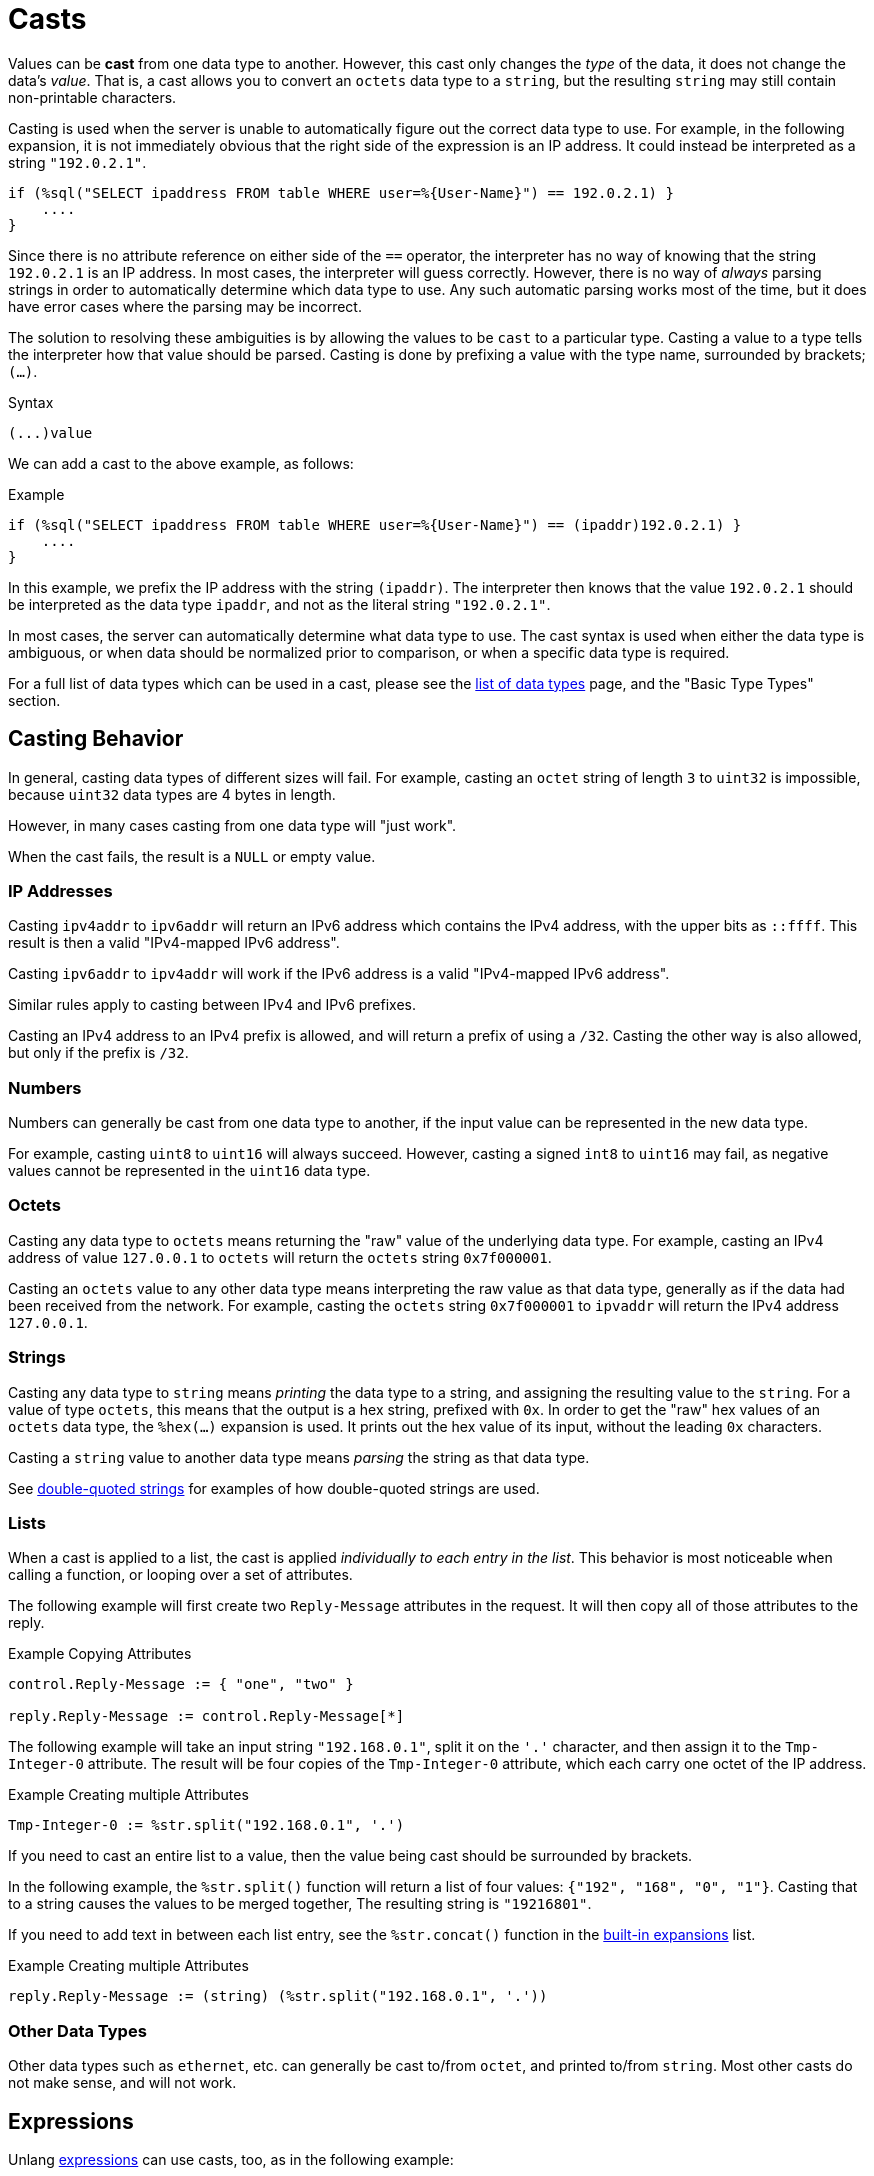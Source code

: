 = Casts

Values can be *cast* from one data type to another.  However, this
cast only changes the _type_ of the data, it does not change the data's
_value_.  That is, a cast allows you to convert an `octets` data type
to a `string`, but the resulting `string` may still contain
non-printable characters.

Casting is used when the server is unable to automatically figure out
the correct data type to use.  For example, in the following
expansion, it is not immediately obvious that the right side of the
expression is an IP address.  It could instead be interpreted as a string
`"192.0.2.1"`.

[source,unlang]
----
if (%sql("SELECT ipaddress FROM table WHERE user=%{User-Name}") == 192.0.2.1) }
    ....
}
----

Since there is no attribute reference on either side of the `==`
operator, the interpreter has no way of knowing that the string
`192.0.2.1` is an IP address.  In most cases, the interpreter will
guess correctly.  However, there is no way of _always_ parsing
strings in order to automatically determine which data type to use.
Any such automatic parsing works most of the time, but it does have
error cases where the parsing may be incorrect.

The solution to resolving these ambiguities is by allowing the values
to be `cast` to a particular type.  Casting a value to a type tells
the interpreter how that value should be parsed.  Casting is done by
prefixing a value with the type name, surrounded by brackets; `(...)`.

.Syntax
----
(...)value
----

We can add a cast to the above example, as follows:

.Example
[source,unlang]
----
if (%sql("SELECT ipaddress FROM table WHERE user=%{User-Name}") == (ipaddr)192.0.2.1) }
    ....
}
----

In this example, we prefix the IP address with the string `(ipaddr)`.
The interpreter then knows that the value `192.0.2.1` should be
interpreted as the data type `ipaddr`, and not as the literal string
`"192.0.2.1"`.

In most cases, the server can automatically determine what data type
to use.  The cast syntax is used when either the data type is
ambiguous, or when data should be normalized prior to comparison, or
when a specific data type is required.

For a full list of data types which can be used in a cast, please see
the xref:type/all_types.adoc[list of data types] page, and the
"Basic Type Types" section.

== Casting Behavior

In general, casting data types of different sizes will fail.  For
example, casting an `octet` string of length `3` to `uint32` is
impossible, because `uint32` data types are 4 bytes in length.

However, in many cases casting from one data type will "just work".

When the cast fails, the result is a `NULL` or empty value.

=== IP Addresses

Casting `ipv4addr` to `ipv6addr` will return an IPv6 address which
contains the IPv4 address, with the upper bits as `::ffff`.  This
result is then a valid "IPv4-mapped IPv6 address".

Casting `ipv6addr` to `ipv4addr` will work if the IPv6 address is a
valid "IPv4-mapped IPv6 address".

Similar rules apply to casting between IPv4 and IPv6 prefixes.

Casting an IPv4 address to an IPv4 prefix is allowed, and will return
a prefix of using a `/32`.  Casting the other way is also allowed, but
only if the prefix is `/32`.

=== Numbers

Numbers can generally be cast from one data type to another, if the
input value can be represented in the new data type.

For example, casting `uint8` to `uint16` will always succeed.
However, casting a signed `int8` to `uint16` may fail, as negative
values cannot be represented in the `uint16` data type.

=== Octets

Casting any data type to `octets` means returning the "raw" value of
the underlying data type.  For example, casting an IPv4 address of
value `127.0.0.1` to `octets` will return the `octets` string
`0x7f000001`.

Casting an `octets` value to any other data type means interpreting
the raw value as that data type, generally as if the data had been
received from the network.  For example, casting the `octets` string
`0x7f000001` to `ipvaddr` will return the IPv4 address `127.0.0.1`.

=== Strings

Casting any data type to `string` means _printing_ the data type to a
string, and assigning the resulting value to the `string`.  For a
value of type `octets`, this means that the output is a hex string,
prefixed with `0x`.  In order to get the "raw" hex values of an
`octets` data type, the `%hex(...)` expansion is used.  It prints out
the hex value of its input, without the leading `0x` characters.

Casting a `string` value to another data type means _parsing_ the
string as that data type.

See xref:type/string/double.adoc[double-quoted strings] for examples
of how double-quoted strings are used.

=== Lists

When a cast is applied to a list, the cast is applied _individually to
each entry in the list_.  This behavior is most noticeable when calling
a function, or looping over a set of attributes.

The following example will first create two `Reply-Message` attributes
in the request.  It will then copy all of those attributes to the
reply.

.Example Copying Attributes
[source,unlang]
----
control.Reply-Message := { "one", "two" }

reply.Reply-Message := control.Reply-Message[*]
----

The following example will take an input string `"192.168.0.1"`, split
it on the `'.'` character, and then assign it to the `Tmp-Integer-0`
attribute.  The result will be four copies of the `Tmp-Integer-0`
attribute, which each carry one octet of the IP address.

.Example Creating multiple Attributes
----
Tmp-Integer-0 := %str.split("192.168.0.1", '.')
----

If you need to cast an entire list to a value, then the value being
cast should be surrounded by brackets.

In the following example, the `%str.split()` function will return a list
of four values: `{"192", "168", "0", "1"}`.  Casting that to a string
causes the values to be merged together, The resulting string is
`"19216801"`.

If you need to add text in between each list entry, see the
`%str.concat()` function in the xref:xlat/builtin/index.adoc[built-in
expansions] list.

.Example Creating multiple Attributes
----
reply.Reply-Message := (string) (%str.split("192.168.0.1", '.'))
----

=== Other Data Types

Other data types such as `ethernet`, etc. can generally be cast
to/from `octet`, and printed to/from `string`.  Most other casts do
not make sense, and will not work.

== Expressions

Unlang xref:unlang/expression.adoc[expressions] can use casts, too, as
in the following example:

.Example Casting numbers to a 'string'
[source,unlang]
----
(string)(5 + 6)
----

The output of this cast will be the string value `"11"`.

Casting expressions can also be used to "force" specific data types.
For example, if we want to get the network byte-order value of a
16-bit integer, we can do the following:

.Example Casting numbers to a fixed-size network byte order
[source,unlang]
----
(octets)((uint16) 258)
----

The output of this cast will be an `octet` string having value
`0x0103`.  This kind of casting can be used to create and pack "ad
hoc" data structures for sending in a packet:

.Example Ad-hoc network structures
[source,unlang]
----
(octets)((uint16) 258) + (octets)((uint16) 4) + (octets)((ipv4addr) 127.0.0.1)
----

will result in the `octet` string value `0x010300047f000001`.

== Compatibility

For compatibility with version 3, the `<cast>` syntax is also
supported.  We recommend, however, that people use the new syntax.
The old syntax will eventually be removed, and will create an error.

// Copyright (C) 2021 Network RADIUS SAS.  Licenced under CC-by-NC 4.0.
// This documentation was developed by Network RADIUS SAS.
